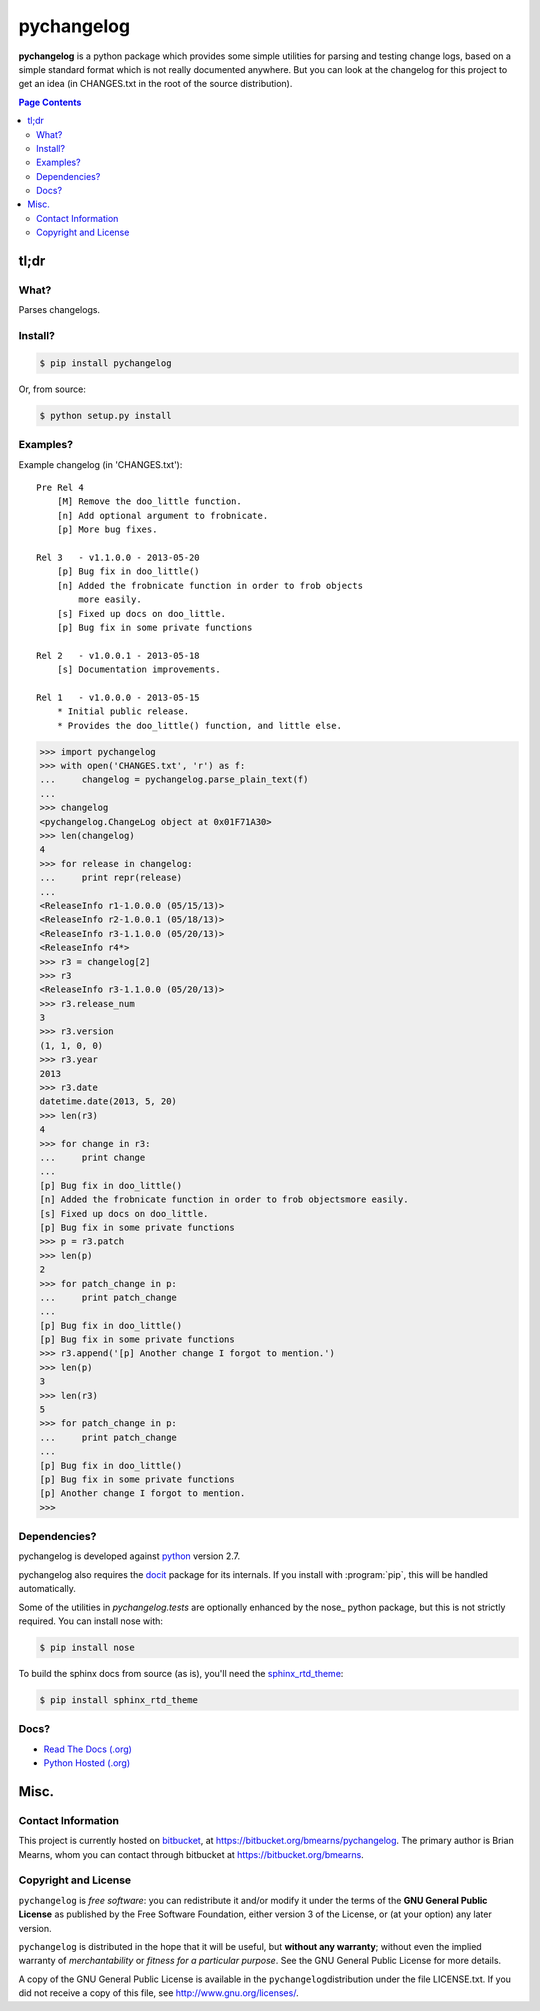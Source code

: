 =================================================================
pychangelog
=================================================================

.. # POST TITLE
.. # BEGIN BADGES

|pypi-version-badge| |license-badge| |pypi-downloads-badge|

.. |pypi-version-badge| image:: http://img.shields.io/pypi/v/pychangelog.svg
    :alt: [latest version on pypi]
    :target: https://pypi.python.org/pypi/pychangelog

.. |pypi-downloads-badge| image:: http://img.shields.io/pypi/dm/pychangelog.svg
    :alt: [downloads on pypi]
    :target: https://pypi.python.org/pypi/pychangelog

.. |license-badge| image:: http://img.shields.io/badge/license-GPLv3+-brightgreen.svg
    :alt: [GPLv3+]
    :target: https://www.gnu.org/licenses/gpl.html


.. # END BADGES


**pychangelog** is a python package which provides some simple utilities for parsing
and testing change logs, based on a simple standard format which is not really
documented anywhere. But you can look at the changelog for this project to get an
idea (in CHANGES.txt in the root of the source distribution).


.. contents:: **Page Contents**
    :local:
    :depth: 2
    :backlinks: top

tl;dr
---------------

What?
~~~~~~~~~~~~~~

Parses changelogs.

Install?
~~~~~~~~~~~~~

.. code:: bash

    $ pip install pychangelog

Or, from source:

.. code:: bash

    $ python setup.py install


Examples?
~~~~~~~~~~~~~~~~~~

Example changelog (in 'CHANGES.txt')::

    Pre Rel 4
        [M] Remove the doo_little function.
        [n] Add optional argument to frobnicate.
        [p] More bug fixes.

    Rel 3   - v1.1.0.0 - 2013-05-20
        [p] Bug fix in doo_little()
        [n] Added the frobnicate function in order to frob objects
            more easily.
        [s] Fixed up docs on doo_little.
        [p] Bug fix in some private functions

    Rel 2   - v1.0.0.1 - 2013-05-18
        [s] Documentation improvements.

    Rel 1   - v1.0.0.0 - 2013-05-15
        * Initial public release.
        * Provides the doo_little() function, and little else.


.. code:: python

    >>> import pychangelog
    >>> with open('CHANGES.txt', 'r') as f:
    ...     changelog = pychangelog.parse_plain_text(f)
    ...
    >>> changelog
    <pychangelog.ChangeLog object at 0x01F71A30>
    >>> len(changelog)
    4
    >>> for release in changelog:
    ...     print repr(release)
    ...
    <ReleaseInfo r1-1.0.0.0 (05/15/13)>
    <ReleaseInfo r2-1.0.0.1 (05/18/13)>
    <ReleaseInfo r3-1.1.0.0 (05/20/13)>
    <ReleaseInfo r4*>
    >>> r3 = changelog[2]
    >>> r3
    <ReleaseInfo r3-1.1.0.0 (05/20/13)>
    >>> r3.release_num
    3
    >>> r3.version
    (1, 1, 0, 0)
    >>> r3.year
    2013
    >>> r3.date
    datetime.date(2013, 5, 20)
    >>> len(r3)
    4
    >>> for change in r3:
    ...     print change
    ...
    [p] Bug fix in doo_little()
    [n] Added the frobnicate function in order to frob objectsmore easily.
    [s] Fixed up docs on doo_little.
    [p] Bug fix in some private functions
    >>> p = r3.patch
    >>> len(p)
    2
    >>> for patch_change in p:
    ...     print patch_change
    ...
    [p] Bug fix in doo_little()
    [p] Bug fix in some private functions
    >>> r3.append('[p] Another change I forgot to mention.')
    >>> len(p)
    3
    >>> len(r3)
    5
    >>> for patch_change in p:
    ...     print patch_change
    ...
    [p] Bug fix in doo_little()
    [p] Bug fix in some private functions
    [p] Another change I forgot to mention.
    >>>

Dependencies?
~~~~~~~~~~~~~~~~

pychangelog is developed against `python <https://www.python.org/>`_ version 2.7.

pychangelog also requires the `docit <https://pypi.python.org/pypi/docit>`_
package for its internals. If you install with :program:`pip`, this will be handled
automatically.

Some of the utilities in `pychangelog.tests` are optionally enhanced by the nose_
python package, but this is not strictly required. You can install nose with:

.. code:: bash

    $ pip install nose

To build the sphinx docs from source (as is), you'll need the `sphinx_rtd_theme`_:

.. code:: bash

    $ pip install sphinx_rtd_theme

Docs?
~~~~~~~~

* `Read The Docs (.org) <http://pychangelog.readthedocs.org/>`_
* `Python Hosted (.org) <http://pythonhosted.org/pychangelog/>`_


Misc.
---------------


Contact Information
~~~~~~~~~~~~~~~~~~~~~~~~

This project is currently hosted on `bitbucket <https://bitbucket.org>`_, 
at `https://bitbucket.org/bmearns/pychangelog <https://bitbucket.org/bmearns/pychangelog/>`_.
The primary author is Brian Mearns, whom you can contact through bitbucket at
`https://bitbucket.org/bmearns <https://bitbucket.org/bmearns>`_. 


Copyright and License
~~~~~~~~~~~~~~~~~~~~~~~~~~

\ ``pychangelog``\  is \ *free software*\ : you can redistribute it and/or modify
it under the terms of the \ **GNU General Public License**\  as published by
the Free Software Foundation, either version 3 of the License, or
(at your option) any later version. 



\ ``pychangelog``\  is distributed in the hope that it will be useful,
but \ **without any warranty**\ ; without even the implied warranty of
\ *merchantability*\  or \ *fitness for a particular purpose*\ .  See the
GNU General Public License for more details. 



A copy of the GNU General Public License is available in the
\ ``pychangelog``\ distribution under the file LICENSE.txt. If you did not
receive a copy of this file, see
`http://www.gnu.org/licenses/ <http://www.gnu.org/licenses/>`_. 

.. _sphinx_rtd_theme: https://github.com/snide/sphinx_rtd_theme
